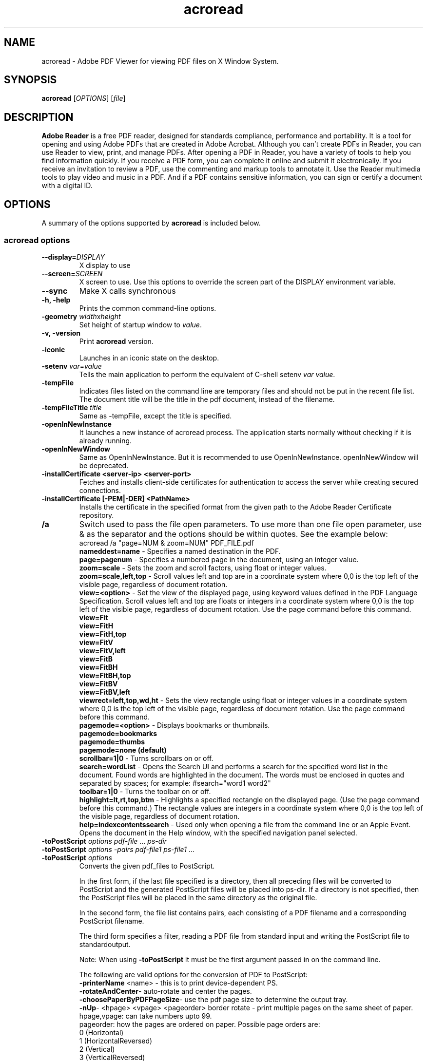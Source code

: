 .TH acroread 1 "May 2009" acroread "Linux User's Manual"
.SH NAME
acroread - Adobe PDF Viewer for viewing PDF files on X Window System.

.SH SYNOPSIS
.B acroread
[\fIOPTIONS\fR] [\fIfile\fR]

.SH DESCRIPTION
\fBAdobe Reader\fR is a free PDF reader, designed for
standards compliance, performance and portability. It is a tool for opening and using Adobe PDFs that are created in Adobe Acrobat. Although you can't create PDFs in Reader, you can use Reader to view, print, and manage PDFs. After opening a PDF in Reader, you have a variety of tools to help you find information quickly. If you receive a PDF form, you can complete it online and submit it electronically. If you receive an invitation to review a PDF, use the commenting and markup tools to annotate it. Use the Reader multimedia tools to play video and music in a PDF. And if a PDF contains sensitive information, you can sign or certify a document with a digital ID.

.SH OPTIONS
A summary of the options supported by \fBacroread\fR is included below.

.SS "acroread options"
.TP
.BI \-\-display= DISPLAY
X display to use
.TP
.BI \-\-screen= SCREEN
X screen to use. Use this options to override the screen part of the DISPLAY environment variable.
.TP
.B \--sync
Make X calls synchronous
.TP
.B \-h, \-help
Prints the common command-line options.
.TP
\fB\-geometry\fR \fIwidth\fRx\fIheight\fR
Set height of startup window to \fIvalue\fR.
.TP
.B \-v, \-version
Print \fBacroread\fR version.
.TP
.B \-iconic
Launches in an iconic state on the desktop.
.TP
.B \-setenv\fR \fIvar\fR=\fIvalue\fR
Tells the main application to perform the equivalent of C-shell setenv \fIvar\fR \fIvalue\fR.
.TP
\fB\-tempFile\fR
Indicates files listed on the command line are temporary files and should not be put in the recent file list.
The document title will be the title in the pdf document, instead of the filename.
.TP
\fB\-tempFileTitle\fR \fItitle\fR
Same as -tempFile, except the title is specified.
.TP
.B \-openInNewInstance\fR
It launches a new instance of acroread process. The application starts normally without checking if it is already running.
.TP
.B \-openInNewWindow\fR
Same as OpenInNewInstance. But it is recommended to use OpenInNewInstance. openInNewWindow will be deprecated.
.TP
.B \-installCertificate <server-ip> <server-port>\fR
Fetches and installs client-side certificates for authentication to access the server while creating secured connections.
.TP
.B \-installCertificate [-PEM|-DER] <PathName>\fR
Installs the certificate in the specified format from the given path to the Adobe Reader Certificate repository.

.TP
.B /a\fR
Switch used to pass the file open parameters. To use more than one file open parameter, use & as the separator and the options should be within quotes. See the example below:
.br
acroread /a "page=NUM & zoom=NUM" PDF_FILE.pdf
.RS
\fBnameddest=name\fR - Specifies a named destination in the PDF.
.br
\fBpage=pagenum\fR - Specifies a numbered page in the document, using an integer value.
.br
\fBzoom=scale\fR - Sets the zoom and scroll factors, using float or integer
values.
.br
\fBzoom=scale,left,top\fR - Scroll values left and top are in a coordinate system where 0,0 is the top left of the visible page, regardless of document rotation.
.br
\fBview=<option>\fR - Set the view of the displayed page, using keyword values defined in the PDF Language Specification. Scroll values left and top are floats or integers in a coordinate system where 0,0 is the top left of the visible page, regardless of document rotation. Use the page command before this command.
.br
\fBview=Fit\fR 
.br
\fBview=FitH\fR
.br
\fBview=FitH,top\fR
.br
\fBview=FitV\fR
.br
\fBview=FitV,left\fR
.br
\fBview=FitB\fR
.br
\fBview=FitBH\fR
.br
\fBview=FitBH,top\fR
.br
\fBview=FitBV\fR
.br
\fBview=FitBV,left\fR
.br
\fBviewrect=left,top,wd,ht\fR - Sets the view rectangle using float or integer values in a coordinate system where 0,0 is the top left of the visible page, regardless of document rotation. Use the page command before this command.
.br
\fBpagemode=<option>\fR - Displays bookmarks or thumbnails.
.br
\fBpagemode=bookmarks\fR
.br
\fBpagemode=thumbs\fR
.br
\fBpagemode=none (default)\fR
.br
\fBscrollbar=1|0\fR - Turns scrollbars on or off.
.br
\fBsearch=wordList\fR - Opens the Search UI and performs a search for the specified word list in the document. Found words are highlighted in the document. The words must be enclosed in quotes and separated by spaces; for example: #search="word1 word2"
.br
\fBtoolbar=1|0\fR - Turns the toolbar on or off.
.br
\fBhighlight=lt,rt,top,btm\fR - Highlights a specified rectangle on the displayed page. (Use the page command before this command.) The rectangle values are integers in a coordinate system where 0,0 is the top left of the visible page, regardless of document rotation.
.br
\fBhelp=index\|contents\|search\fR - Used only when opening a file from the command line or an Apple Event. Opens the document in the Help window, with the specified navigation panel selected.
.RE

.TP
.B \-toPostScript\fR \fIoptions\fR \fIpdf-file\fR ... \fIps-dir\fR
.TP
.B \-toPostScript\fR \fIoptions\fR \fI\-pairs\fR \fIpdf-file1\fR \fIps-file1\fR ...
.TP
.B \-toPostScript \fIoptions\fR
Converts the given pdf_files to PostScript.

In the first form, if the last file specified is a directory, then all preceding files will be converted to PostScript and the generated PostScript files will be placed into ps-dir.
If a directory is not specified, then the PostScript files will be placed in the same directory as the original file.

In the second form, the file list contains pairs, each consisting of a PDF filename and a corresponding PostScript filename.

The third form specifies a filter, reading a PDF file from standard input and writing the PostScript file to standardoutput.

Note: When using \fB\-toPostScript\fR it must be the first argument passed in on the command line.

The following are valid options for the conversion of PDF to PostScript:
.RS
\fB\-printerName\fR <name> - this is to print device-dependent PS.
.br
\fB\-rotateAndCenter\fR- auto-rotate and center the pages.
.br
\fB\-choosePaperByPDFPageSize\fR- use the pdf page size to determine the output tray.
.br
\fB\-nUp\fR- <hpage> <vpage> <pageorder> border rotate - print multiple pages on the same sheet of paper.
.br
	\fRhpage,vpage:\fR can take numbers upto 99.
.br
	\fRpageorder:\fR how the pages are ordered on paper. Possible page orders are:
.br
	0 (Horizontal)
.br
	1 (HorizontalReversed)
.br
	2 (Vertical)
.br
	3 (VerticalReversed)
.br
	\fRborder:\fR draws the crop-box of PDF pages
.br
	\fRrotate:\fR automatically rotates each page
.br
\fB\-booklet\fR <subset> <binding> rotate <from> <to> - prints multiple pages on the same sheet of paper in the order required to read correctly when folded.
.br
	\fR subset:\fR determines which side of the paper print. Possible options are :
.br
	0 (PrintBothSides)
.br
	1 (PrintFrontSideOnly)
.br
	2 (PrintBackSideOnly)
.br
	\fRfrom,to:\fR specifies the first and last sheet to print.
.br
	\fRrotate:\fR automatically rotates each page.
.br
	\fRbinding:\fR determines the orientation for the binding. Possible options are:
.br
	0 (BookletBinding_Left)
.br
	1 (BookletBinding_Right)
.br
	2 (BookletBinding_LeftTall)
.br
	3 (BookletBinding_RightTall)
.br
\fB\-binary\fR - emit binary PostScript where possible
.br
\fB\-start\fR \fIint\fR - identify the first page in the document to be converted (default is the first page of the document)
.br
\fB-end\fR \fIint\fR - identify the last page in the document to be converted (default is the last page of the document)
.br
\fB-optimizeForSpeed\fR - emit PostScript such that all fonts are emitted once at the beginning of the document.  This results in faster transmission times and smaller PostScript documents but requires more PostScript printer virtual memory.
.br
\fB\-landscape\fR - rotate the pages to print landscape
.br
\fB\-reverse\fR - reverse the page order of the output
.br
\fB\-odd\fR - emit only odd-numbered pages
.br
\fB\-even\fR - emit only even-numbered pages
.br
\fB\-commentsOff\fR - don't print comments
.br
\fB\-annotsOff\fR - don't print annots
.br
\fB\-stampsOff\fR - don't print stamps
.br
\fB\-markupsOn\fR - print document and markups
.br
\fB\-level2\fR - emit Level 2 PostScript  (level1 is not supported)
.br
\fB\-level3\fR - emit Level 3 PostScript
.br
\fB\-printerhalftones\fR - use the printer default halftones.
.br
\fB\-saveVM\fR - download fonts as needed to preserve printer memory
.br
\fB\-scale\fR <int>\fR - scale the pages according to the scale factor (default is 100 percent)
.br
\fB\-shrink\fR - shrink the pages to fit the page size
.br
\fB\-expand\fR - expand the pages to fit the page size
.br
\fB\-size\fR <pagesize> - set the page size.  The following page sizes are recognized:
.br
	letter - letter size paper
.br
	tabloid - tabloid size paper
.br
	ledger - ledger size paper
.br
	legal - legal size paper
.br
	executive - executive size paper
.br
	a3 - ISO standard A3 size
.br
	a4 - ISO standard A4 size
.br
	a5 - ISO standard A5 size
.br
	b4 - ISO standard B4 size
.br
	b5 - ISO standard B5 size
.br
	wxh - custom size paper where w is the integer width in points and h is the integer height in points
.br
\fB\-transQuality\fR \fIlevel\fR - set the transparency flattening level Value from 1-5, where 1 means rasterize everything, 5 means rasterize as little as possible, default is 3.
.RE
.RS
.TP
.B Mutually exclusive options
The following are the mutually exclusive print options, their usage together can lead to undesired results:
.br
	1. expand, shrink, nUp and booklet
.br
	2. annotsOff, commentsOff, markupsOn and stampsOff
.br
	3. landscape and choosePaperByPDFPageSize

.SH ENVIRONMENT VARIABLES
ACRO_DISABLE_FONT_CONFIG : Set this if you donot want Adobe Reader to cache Font-config fonts.

.SH VERSION
9.1.0

.SH AUTHORS
This program was written by \fBAdobe Systems Incorporated\fR   \fIhttp://www.adobe.com\fR.
